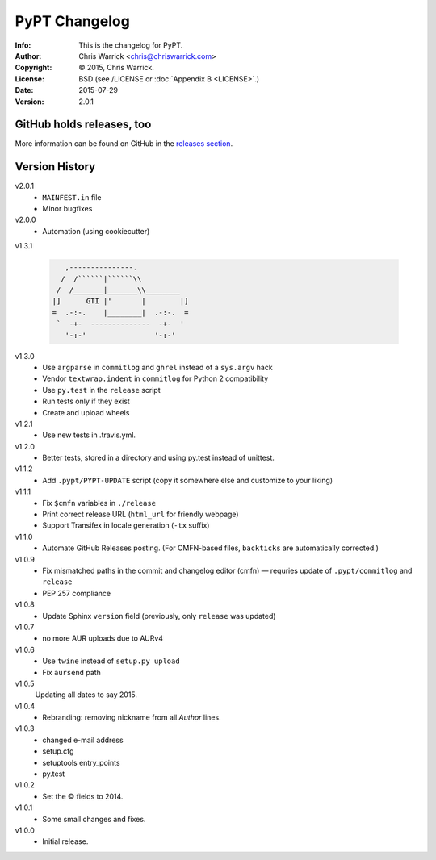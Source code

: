 ==============
PyPT Changelog
==============
:Info: This is the changelog for PyPT.
:Author: Chris Warrick <chris@chriswarrick.com>
:Copyright: © 2015, Chris Warrick.
:License: BSD (see /LICENSE or :doc:`Appendix B <LICENSE>`.)
:Date: 2015-07-29
:Version: 2.0.1

.. index:: CHANGELOG

GitHub holds releases, too
==========================

More information can be found on GitHub in the `releases section
<https://github.com/{{ cookiecutter.github_username }}/{{ cookiecutter.repo_name }}/releases>`_.

Version History
===============

v2.0.1
    * ``MAINFEST.in`` file
    * Minor bugfixes

v2.0.0
    * Automation (using cookiecutter)

v1.3.1

    .. code:: text

               ,---------------.
              /  /``````|``````\\
             /  /_______|_______\\________
            |]      GTI |'       |        |]
            =  .-:-.    |________|  .-:-.  =
             `  -+-  --------------  -+-  '
               '-:-'                '-:-'

v1.3.0
    * Use ``argparse`` in ``commitlog`` and ``ghrel`` instead of a ``sys.argv`` hack
    * Vendor ``textwrap.indent`` in ``commitlog`` for Python 2 compatibility
    * Use ``py.test`` in the ``release`` script
    * Run tests only if they exist
    * Create and upload wheels


v1.2.1
    * Use new tests in .travis.yml.


v1.2.0
    * Better tests, stored in a directory and using py.test instead of unittest.


v1.1.2
    * Add ``.pypt/PYPT-UPDATE`` script (copy it somewhere else and customize to your liking)


v1.1.1
    * Fix ``$cmfn`` variables in ``./release``
    * Print correct release URL (``html_url`` for friendly webpage)
    * Support Transifex in locale generation (``-tx`` suffix)


v1.1.0
    * Automate GitHub Releases posting. (For CMFN-based files, ``backticks`` are automatically corrected.)

v1.0.9
    * Fix mismatched paths in the commit and changelog editor (cmfn) — requries update of ``.pypt/commitlog`` and ``release``
    * PEP 257 compliance

v1.0.8
    * Update Sphinx ``version`` field (previously, only ``release`` was updated)

v1.0.7
    * no more AUR uploads due to AURv4

v1.0.6
    * Use ``twine`` instead of ``setup.py upload``
    * Fix ``aursend`` path

v1.0.5
    Updating all dates to say 2015.

v1.0.4
    * Rebranding: removing nickname from all *Author* lines.

v1.0.3
    * changed e-mail address
    * setup.cfg
    * setuptools entry_points
    * py.test

v1.0.2
    * Set the © fields to 2014.

v1.0.1
    * Some small changes and fixes.

v1.0.0
    * Initial release.

